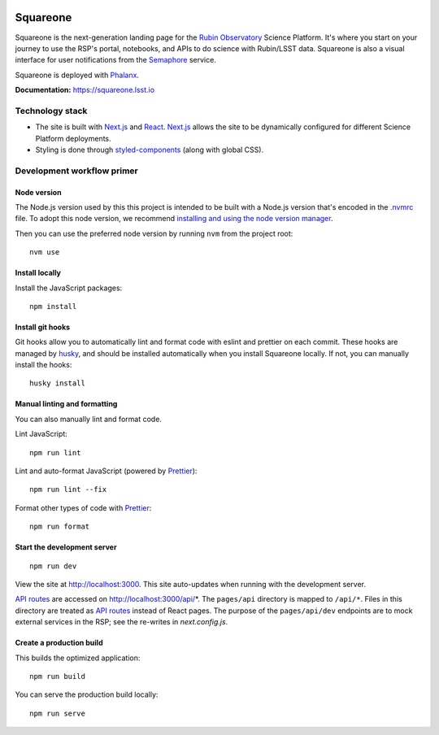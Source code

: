 .. image:: https://github.com/lsst-sqre/squareone/actions/workflows/ci.yaml/badge.svg
   :target: https://github.com/lsst-sqre/squareone/actions/
.. image:: https://img.shields.io/badge/squareone-lsst.io-brightgreen.svg
   :target: https://squareone.lsst.io

#########
Squareone
#########

Squareone is the next-generation landing page for the `Rubin Observatory`_ Science Platform.
It's where you start on your journey to use the RSP's portal, notebooks, and APIs to do science with Rubin/LSST data.
Squareone is also a visual interface for user notifications from the `Semaphore`_ service.

Squareone is deployed with `Phalanx`_.

**Documentation:** https://squareone.lsst.io

Technology stack
================

- The site is built with Next.js_ and React_.
  Next.js_ allows the site to be dynamically configured for different Science Platform deployments.

- Styling is done through styled-components_ (along with global CSS).

Development workflow primer
===========================

Node version
------------

The Node.js version used by this this project is intended to be built with a Node.js version that's encoded in the `.nvmrc <./.nvmrc>`__ file.
To adopt this node version, we recommend `installing and using the node version manager <https://github.com/nvm-sh/nvm>`__.

Then you can use the preferred node version by running ``nvm`` from the project root::

   nvm use

Install locally
---------------

Install the JavaScript packages::

   npm install

Install git hooks
-----------------

Git hooks allow you to automatically lint and format code with eslint and prettier on each commit.
These hooks are managed by `husky <https://typicode.github.io/husky/#/>`_, and should be installed automatically when you install Squareone locally.
If not, you can manually install the hooks::

   husky install

Manual linting and formatting
-----------------------------

You can also manually lint and format code.

Lint JavaScript::

   npm run lint

Lint and auto-format JavaScript (powered by Prettier_)::

   npm run lint --fix

Format other types of code with Prettier_::

   npm run format

Start the development server
----------------------------

::

   npm run dev

View the site at http://localhost:3000.
This site auto-updates when running with the development server.

`API routes <https://nextjs.org/docs/api-routes/introduction>`_ are accessed on http://localhost:3000/api/*.
The ``pages/api`` directory is mapped to ``/api/*``.
Files in this directory are treated as `API routes`_ instead of React pages.
The purpose of the ``pages/api/dev`` endpoints are to mock external services in the RSP; see the re-writes in `next.config.js`.

Create a production build
-------------------------

This builds the optimized application::

   npm run build

You can serve the production build locally::

   npm run serve

.. _Next.js: https://nextjs.org
.. _Prettier: https://prettier.io/
.. _Rubin Observatory: https://www.lsst.org
.. _React: https://reactjs.org
.. _styled-components: https://styled-components.com
.. _Semaphore: https://github.com/lsst-sqre/semaphore
.. _Phalanx: https://phalanx.lsst.io
